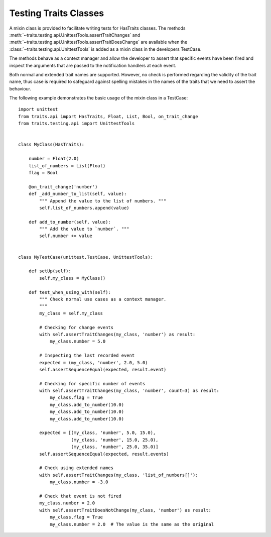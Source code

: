 .. index:: testing, test trait classes

.. _testing_trait_classes:

======================
Testing Traits Classes
======================

A mixin class is provided to facilitate writing tests for HasTraits classes.
The methods :meth:`~traits.testing.api.UnittestTools.assertTraitChanges`
and :meth:`~traits.testing.api.UnittestTools.assertTraitDoesChange` are
available when the :class:`~traits.testing.api.UnittestTools` is added as
a mixin class in the developers TestCase.

The methods behave as a context manager and allow the developer to assert
that specific events have been fired and inspect the arguments that are passed
to the notification handlers at each event.

Both normal and extended trait names are supported. However, no check is
performed regarding the validity of the trait name, thus case is required to
safeguard against spelling mistakes in the names of the traits that we need
to assert the behaviour.

The following example demonstrates the basic usage of the mixin class in a
TestCase::

    import unittest
    from traits.api import HasTraits, Float, List, Bool, on_trait_change
    from traits.testing.api import UnittestTools


    class MyClass(HasTraits):

        number = Float(2.0)
        list_of_numbers = List(Float)
        flag = Bool

        @on_trait_change('number')
        def _add_number_to_list(self, value):
            """ Append the value to the list of numbers. """
            self.list_of_numbers.append(value)

        def add_to_number(self, value):
            """ Add the value to `number`. """
            self.number += value


    class MyTestCase(unittest.TestCase, UnittestTools):

        def setUp(self):
            self.my_class = MyClass()

        def test_when_using_with(self):
            """ Check normal use cases as a context manager.
            """
            my_class = self.my_class

            # Checking for change events
            with self.assertTraitChanges(my_class, 'number') as result:
                my_class.number = 5.0

            # Inspecting the last recorded event
            expected = (my_class, 'number', 2.0, 5.0)
            self.assertSequenceEqual(expected, result.event)

            # Checking for specific number of events
            with self.assertTraitChanges(my_class, 'number', count=3) as result:
                my_class.flag = True
                my_class.add_to_number(10.0)
                my_class.add_to_number(10.0)
                my_class.add_to_number(10.0)

            expected = [(my_class, 'number', 5.0, 15.0),
                        (my_class, 'number', 15.0, 25.0),
                        (my_class, 'number', 25.0, 35.0)]
            self.assertSequenceEqual(expected, result.events)

            # Check using extended names
            with self.assertTraitChanges(my_class, 'list_of_numbers[]'):
                my_class.number = -3.0

            # Check that event is not fired
            my_class.number = 2.0
            with self.assertTraitDoesNotChange(my_class, 'number') as result:
                my_class.flag = True
                my_class.number = 2.0  # The value is the same as the original